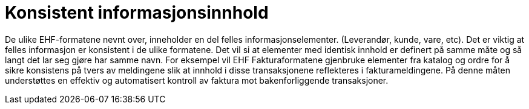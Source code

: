 = Konsistent informasjonsinnhold

De ulike EHF-formatene nevnt over, inneholder en del felles informasjonselementer.  (Leverandør, kunde, vare, etc).   Det er viktig at felles informasjon er konsistent i de ulike formatene.  Det vil si at elementer med identisk innhold er definert på samme måte og så langt det lar seg gjøre har samme navn. For eksempel vil EHF Fakturaformatene gjenbruke elementer fra katalog og ordre for å sikre konsistens på tvers av meldingene slik at innhold i disse transaksjonene reflekteres i fakturameldingene. På denne måten understøttes en effektiv og automatisert kontroll av faktura mot bakenforliggende transaksjoner.
